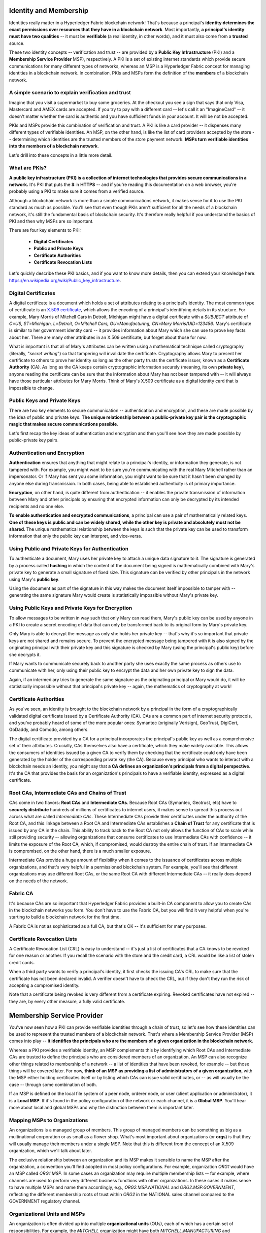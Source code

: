 Identity and Membership
=======================

Identities really matter in a Hyperledger Fabric blockchain network! That's
because a principal's **identity determines the exact permissions over resources
that they have in a blockchain network**. Most importantly, **a principal's
identity must have two qualities** -- it must be **verifiable** (a real
identity, in other words), and it must also come from a **trusted** source.

These two identity concepts -- verification and trust -- are provided by a
**Public Key Infrastructure** (PKI) and a **Membership Service Provider**
MSP), respectively. A PKI is a set of existing internet standards which
provide secure communications for many different types of networks, whereas an
MSP is a Hyperledger Fabric concept for managing identities in a blockchain
network. In combination, PKIs and MSPs form the definition of the **members**
of a blockchain network.

A simple scenario to explain verification and trust
---------------------------------------------------

Imagine that you visit a supermarket to buy some groceries. At the checkout you
see a sign that says that only Visa, Mastercard and AMEX cards are accepted. If
you try to pay with a different card -- let's call it an "ImagineCard" -- it
doesn't matter whether the card is authentic and you have sufficient funds in
your account. It will be not be accepted.

.. image:: images/IdentityandMembershipdiagram6.png

   Having a valid credit card is not enough -- it must also be accepted by the
   store! PKIs and MSPs work together in the  same way -- PKI provides a list of
   valid identities, and an MSP says which of these are members of a given
   blockchain network.

PKIs and MSPs provide this combination of verification and trust. A PKI is like
a card provider -- it dispenses many different types of verifiable identities.
An MSP, on the other hand, is like the list of card providers accepted by the
store -- determining which identities are the trusted members of the store
payment network. **MSPs turn verifiable identities into the members of a
blockchain network**.

Let's drill into these concepts in a little more detail.

What are PKIs?
--------------

**A public key infrastructure (PKI) is a collection of internet technologies
that provides secure communications in a network.** It's PKI that puts the
**S** in **HTTPS** -- and if you're reading this documentation on a web browser,
you're probably using a PKI to make sure it comes from a verified source.

.. image:: images/IdentityandMembershipdiagram7.png

  The elements of Public Key Infrastructure (PKI). A PKI is comprised of
  Certificate Authorities who issue digital certificates to principals, who then
  use them in conjunction with public and private keys to authenticate and
  encrypt information. A CA's Certificate Revocation List (CRL) identifies the
  certificates that are no longer valid (this can happen for a number of reasons.
  A certificate might have been compromised, for example).

Although a blockchain network is more than a simple communications network, it
makes sense for it to use the PKI standard as much as possible. You'll see that
even though PKIs aren't sufficient for all the needs of a blockchain network,
it's still the fundamental basis of blockchain security. It's therefore really
helpful if you understand the basics of PKI and then why MSPs are so important.

There are four key elements to PKI:

 * **Digital Certificates**
 * **Public and Private Keys**
 * **Certificate Authorities**
 * **Certificate Revocation Lists**

Let's quickly describe these PKI basics, and if you want to know more details,
then you can extend your knowledge here: https://en.wikipedia.org/wiki/Public_key_infrastructure.

Digital Certificates
--------------------

A digital certificate is a document which holds a set of attributes relating to
a principal's identity. The most common type of certificate is an `X.509 certificate
<https://en.wikipedia.org/wiki/X.509/>`_, which allows the encoding of
a principal's identifying details in its structure. For example, Mary Morris of
Mitchell Cars in Detroit, Michigan might have a digital certificate with a
`SUBJECT` attribute of `C=US, ST=Michigan, L=Detroit, O=Mitchell Cars,
OU=Manufacturing, CN=Mary Morris/UID=123456`. Mary's certificate is similar to
her government identity card -- it provides information about Mary which she
can use to prove key facts about her. There are many other attributes in an
X.509 certificate, but forget about those for now.

.. image:: images/IdentityandMembershipdiagram8.png

  A digital certificate describing a principal called Mary Morris. Mary is the
  `SUBJECT` of the certificate, and the highlighted `SUBJECT` text shows key
  facts about Mary. The certificate also holds many more pieces of information,
  as you can see. Most importantly, Mary's public key is distributed within her
  certificate, whereas her private key is not. This private key must be kept
  private.

What is important is that all of Mary's attributes can be written using a
mathematical technique called cryptography (literally, "*secret writing*") so
that tampering will invalidate the certificate. Cryptography allows Mary to
present her certificate to others to prove her identity so long as the other
party trusts the certificate issuer, known as a **Certificate Authority** (CA).
As long as the CA keeps certain cryptographic information securely (meaning,
its own **private key**), anyone reading the certificate can be sure that the
information about Mary has not been tampered with -- it will always have those
particular attributes for Mary Morris. Think of Mary's X.509 certificate as a
digital identity card that is impossible to change.

Public Keys and Private Keys
----------------------------

There are two key elements to secure communication -- authentication and
encryption, and these are made possible by the idea of public and private keys.
**The unique relationship between a public-private key pair is the cryptographic
magic that makes secure communications possible**.

Let's first recap the key ideas of authentication and encryption and then
you'll see how they are made possible by public-private key pairs.

Authentication and Encryption
-----------------------------

**Authentication** ensures that anything that might relate to a principal's
identity, or information they generate, is not tampered with. For example, you
might want to be sure you're communicating with the real Mary Mitchell rather
than an impersonator. Or if Mary has sent you some information, you might want
to be sure that it hasn't been changed by anyone else during transmission. In
both cases, being able to established authenticity is of primary importance.

**Encryption**, on other hand, is quite different from authentication -- it
enables the private transmission of information between Mary and other
principals by ensuring that encrypted information can only be decrypted by its
intended recipients and no one else.

**To enable authentication and encrypted communications**, a principal can use
a pair of mathematically related keys. **One of these keys is public and can be
widely shared, while the other key is private and absolutely must not be
shared**. The unique mathematical relationship between the keys is such that
the private key can be used to transform information that only the public key
can interpret, and vice-versa.

Using Public and Private Keys for Authentication
------------------------------------------------

To authenticate a document, Mary uses her private key to attach a unique data
signature to it. The signature is generated by a process called **hashing** in
which the content of the document being signed is mathematically combined with
Mary's private key to generate a small signature of fixed size. This signature
can be verified by other principals in the network using Mary's **public key**.

.. image:: images/IdentityandMembershipdiagram9.png

  Authenticating data using private keys and public keys. Mary's private key is
  used to sign an original document with the unique signature (`X13vRZQql41`).

Using the document as part of the signature in this way makes the document
itself impossible to tamper with -- generating the same signature Mary would
create is statistically impossible without Mary's private key.

Using Public Keys and Private Keys for Encryption
-------------------------------------------------

To allow messages to be written in way such that only Mary can read them,
Mary's public key can be used by anyone in a PKI to create a secret encoding of
data that can only be transformed back to its original form by Mary's private
key.

.. image:: images/IdentityandMembershipdiagram10.png

  Encrypting data using private keys and public keys. Any principal in the
  network who wishes to securely communicate with Mary can use Mary's public key
  to encrypt a document -- a document that only Mary can decrypt with her private
  key.

Only Mary is able to decrypt the message as only she holds her private key --
that's why it's so important that private keys are not shared and remains
secure. To prevent the encrypted message being tampered with it is also signed
by the originating principal with their private key and this signature is
checked by Mary (using the principal's public key) before she decrypts it.

If Mary wants to communicate securely back to another party she uses exactly
the same process as others use to communicate with her, only using their public
key to encrypt the data and her own private key to sign the data.

Again, if an intermediary tries to generate the same signature as the
originating principal or Mary would do, it will be statistically impossible
without that principal's private key -- again, the mathematics of cryptography
at work!

Certificate Authorities
-----------------------

As you've seen, an identity is brought to the blockchain network by a principal
in the form of a cryptographically validated digital certificate issued by a
Certificate Authority (CA). CAs are a common part of internet security
protocols, and you've probably heard of some of the more popular ones: Symantec
(originally Verisign), GeoTrust, DigiCert, GoDaddy, and Comodo, among others.

.. image:: images/IdentityandMembershipdiagram11.png

  A Certificate Authority dispenses certificates to different principals, which
  they use to authenticate and encrypt information. These certificates are
  signed by the CA using its private key. A principal's certificate includes
  their public key, but not their private key, and this applies to the CA's
  certificate too!

The digital certificate provided by a CA for a principal incorporates the
principal's public key as well as a comprehensive set of their attributes.
Crucially, CAs themselves also have a certificate, which they make widely
available. This allows the consumers of identities issued by a given CA to
verify them by checking that the certificate could only have been generated by
the holder of the corresponding private key (the CA). Because every principal
who wants to interact with a blockchain needs an identity, you might say that
**a CA defines an organization's principals from a digital perspective**. It's
the CA that provides the basis for an organization's principals to have a
verifiable identity, expressed as a digital certificate.

Root CAs, Intermediate CAs and Chains of Trust
----------------------------------------------

CAs come in two flavors: **Root CAs** and **Intermediate CAs**. Because Root
CAs (Symantec, Geotrust, etc) have to **securely distribute** hundreds of
millions of certificates to internet users, it makes sense to spread this
process out across what are called *Intermediate CAs*. These Intermediate CAs
provide their certificates under the authority of the Root CA, and this linkage
between a Root CA and Intermediate CAs establishes a **Chain of Trust** for any
certificate that is issued by any CA in the chain. This ability to track back
to the Root CA not only allows the function of CAs to scale while still
providing security -- allowing organizations that consume certificates to use
Intermediate CAs with confidence -- it limits the exposure of the Root CA,
which, if compromised, would destroy the entire chain of trust. If an
Intermediate CA is compromised, on the other hand, there is a much smaller
exposure.

.. image:: images/IdentityandMembershipdiagram1.png

  A chain of trust is established between a Root CA and a set of Intermediate
  CAs using a simple chain. Many other configurations are possible to meet the
  needs of collaborating organizations.

Intermediate CAs provide a huge amount of flexibility when it comes to the
issuance of certificates across multiple organizations, and that's very helpful
in a permissioned blockchain system. For example, you'll see that different
organizations may use different Root CAs, or the same Root CA with different
Intermediate CAs -- it really does depend on the needs of the network.

Fabric CA
---------

It's because CAs are so important that Hyperledger Fabric provides a built-in
CA component to allow you to create CAs in the blockchain networks you form.
You don't have to use the Fabric CA, but you will find it very helpful when
you're starting to build a blockchain network for the first time.

A Fabric CA is not as sophisticated as a full CA, but that's OK -- it's
sufficient for many purposes.

Certificate Revocation Lists
----------------------------

A Certificate Revocation List (CRL) is easy to understand -- it's just a list
of certificates that a CA knows to be revoked for one reason or another. If you
recall the scenario with the store and the credit card, a CRL would be like a
list of stolen credit cards.

When a third party wants to verify a principal's identity, it first checks the
issuing CA's CRL to make sure that the certificate has not been declared
invalid. A verifier doesn't have to check the CRL, but if they don't they run
the risk of accepting a compromised identity.

.. image:: images/IdentityandMembershipdiagram12.png

  Using a CRL to check that a certificate is still valid. If an impersonator
  tries to pass a compromised digital certificate to a validating principal, it
  can be first checked against the issuing CA's CRL to make sure it's not listed
  as no longer valid.

Note that a certificate being revoked is very different from a certificate
expiring. Revoked certificates have not expired -- they are, by every other
measure, a fully valid certificate.

Membership Service Provider
===========================

You've now seen how a PKI can provide verifiable identities through a chain of
trust, so let's see how these identities can be used to represent the trusted
members of a blockchain network. That's where a Membership Service Provider
(MSP) comes into play -- **it identifies the principals who are the members of
a given organization in the blockchain network**.

Whereas a PKI provides a verifiable identity, an MSP complements this by
identifying which Root CAs and Intermediate CAs are trusted to define the
principals who are considered members of an organization. An MSP can also
recognize other things related to membership of a network -- a list of identities
that have been revoked, for example -- but those things will be covered later.
For now, **think of an MSP as providing a list of administrators of a given
organization**, with the MSP either holding certificates itself or by listing
which CAs can issue valid certificates, or -- as will usually be the case --
through some combination of both.

If an MSP is defined on the local file system of a peer node, orderer node, or
user (client application or administrator), it is a **Local MSP**. If it's
found in the policy configuration of the network or each channel, it is a
**Global MSP**. You'll hear more about local and global MSPs and why the
distinction between them is important later.

Mapping MSPs to Organizations
-----------------------------

An organizations is a managed group of members. This group of managed members
can be something as big as a multinational corporation or as small as a flower
shop. What's most important about organizations (or **orgs**) is that they will
usually manage their members under a single MSP. Note that this is different
from the concept of an X.509 organization, which we'll talk about later.

The exclusive relationship between an organization and its MSP makes it sensible
to name the MSP after the organization, a convention you'll find adopted in
most policy configurations. For example, organization `ORG1` would have an MSP
called `ORG1.MSP`. In some cases an organization may require multiple membership
lists -- for example, where channels are used to perform very different business
functions with other organizations. In these cases it makes sense to have
multiple MSPs and name them accordingly, e.g., `ORG2.MSP.NATIONAL` and
`ORG2.MSP.GOVERNMENT`, reflecting the different membership roots of trust
within `ORG2` in the NATIONAL sales channel compared to the GOVERNMENT regulatory
channel.

.. image:: images/IdentityandMembershipdiagram3.png

  Two different MSP configurations for an organization. The first configuration
  shows the typical MSP relationship -- a single MSP defines the list of
  verifiable members of an organization. In the second configuration, different
  MSPs are used to support different identity providers for national,
  international, and governmental memberships.

Organizational Units and MSPs
-----------------------------

An organization is often divided up into multiple **organizational units**
(OUs), each of which has a certain set of responsibilities. For example, the
`MITCHELL` organization might have both `MITCHELL.MANUFACTURING` and
`MITCHELL.DISTRIBUTION` OUs to reflect these separate lines of business. When a
CA issues X.509 certificates, the `OU` field in the certificate specifies the
line of business to which the identity belongs.

We'll see later how OUs can be helpful to control the parts of an organization
who are considered to be the members of a blockchain network. For example, only
identities from the `MITCHELL.MANUFACTURING` OU might be able to access a channel,
whereas `MITCHELL.DISTRIBUTION` cannot.

Finally, though this is a slight misuse of OUs, they can sometimes be used by
*different* organizations in a consortium to identify each other. In such cases,
the different organizations use the same Root CAs and Intermediate CAs for
their chain of trust, but assign the `OU` field appropriately to identify
membership of each organization. We'll also see how to configure MSPs to
achieve this later.

Local and Global MSPs
---------------------

There are two different types of MSPs: local and global. **Local MSPs are
defined for nodes** (peer or orderer) and **users** (administrators that use
the CLI or client applications that use the SDK). **Every node and user must
have a local MSP defined**.

In contrast, **global MSPs are defined either for channels or the entire
network**, and they apply to all of the nodes that are part of a channel or
network. Every channel or network must have at least one MSP defined for it,
and peers and orderers on a channel will all share the same global MSP. The key
difference here between local and global MSPs is not how they function, but
their **scope**.

.. image:: images/IdentityandMembershipdiagram4.png

  Local and Global MSPs. The MSPs for the peers are local, whereas the MSPs for
  the channel are global. Each peer is managed by its own organization, ORG1 or
  ORG2. This channel is managed by both ORG1 and ORG2. Similar principles apply
  for the network, orderers and users, but these are not shown here for
  simplicity.

You can see that **local MSPs are only defined on the file system of the node
or user** to which they apply. Therefore, physically and logically there is only
one local MSP per node or user. However, as **global MSPs apply to all nodes in
a channel or network**, they are logically defined once for the network or the
channel. However, **a global MSP is instantiated on the file system of every
node and kept synchronized via consensus**. So while there is a copy of a
global MSP on the local file system of every node, logically the global MSP
exists on the channel or the network.

You may find it helpful to see how local and global MSPs are used by seeing
what happens when a blockchain administrator installs and instantiates a smart
contract, as shown in the diagram above.

An administrator `B` connects to the peer with an identity issued by `RCA1` and
stored in their **local MSP**. When `B` tries to install a smart contract on
the peer, the peer checks its **local MSP**, `ORG1.MSP`, to verify that the
identity of `B` is indeed a member of `ORG1`. A successful verification will
allow the install command to complete successfully. Subsequently, `B` wishes to
instantiate the smart contract on the channel. Because this is a channel
operation, all organizations in the channel must agree to it. Therefore, the
peer must check the **global MSP** in the channel policy before it can
successfully complete this command. (Other things must happen too, but ignore
those for now.)

You can see that the channel and the ledger are really **logical constructs**
when they are defined at the channel level. It is **only when they are
instantiated on a peer's local filesystem and managed by it that they become
physical**. It's really important to understand how concepts like global MSPs,
channel policies and even the ledger itself are **defined at the channel level,
but instantiated and managed on the peers** of the different organizations in
the channel.

MSP Levels
----------

The split between **global and local MSPs reflects the needs of organizations
to administer their local resources**, such as a peer or orderer nodes, **and
their global resources**, such as ledgers, smart contracts, and consortia,
which operate at the channel or network level. It's helpful to think of these
MSPs as being at different **levels**, with **MSPs at a higher level relating
to network administration concerns** while **MSPs at a lower level handle
identity for the administration of private resources**. This tiering is helpful
because it supports the mix of both broad and narrow administrative control
depending on how the network needs to be constituted. MSPs are mandatory at
every level of administration -- they must be defined for the network, channel,
peer, orderer and users.

.. image:: images/IdentityandMembershipdiagram2.png

  MSP Levels. The MSPs for the peer and orderer are local, whereas the MSPs for
  the channel and network are global. Here, the network is administered by ORG1,
  but the channel can be managed by ORG1 and ORG2. The peer is managed by ORG2,
  whereas ORG1 manages the orderer. ORG1 trusts identities from RCA1, whereas
  ORG2 trusts identities from RCA2. Note that these are **administration**
  identities, reflecting who can administer these components. So while ORG1
  administers the network, ORG2.MSP does exist in the network definition.

* **Network MSP:** These MSPs are defined in the configuration policy of the
whole network, so by definition, **there is only one set of network MSPs**.
Every principal who uses a network must be a member as defined by the MSPs in
the network policy before they can perform an administrative task. This means
that the MSPs that are defined for the network should define **the organizations
who are trusted to have administrative control over the network**. An example of
a network-wide administrative permission might be to define or change the
organizations who can create channels.

* **Channel MSP:** These MSPs are defined inside the configuration policy of
each channel, and therefore there is a set of MSPs for each channel that is
defined. It is helpful for a channel to have its own set of MSPs because a
channel provides private communications between a particular set of
organizations which in turn have administrative control over it. You can see
that the need for **a separate set of channel MSPs stems from the need for local
autonomy** -- the organizations in a channel can, and will often need to be,
largely independent from the rest of the network. It also means that
administrative control over the network doesn't necessarily imply control over
any particular channel; again reflecting the real administrative needs of
collaborating organizations who may sometimes require separation of control. We
see this kind of separation at the levels of control in the real world, too. The
authority of the President of the United States, for example, exists at the
federal level. He or she has no authority to veto state laws.

* **Peer MSP:** This local MSP is defined on the file system of each peer.
Conceptually, it performs exactly the same function as global MSPs with the
restriction that it only applies to the peer where it is defined. As peers are
owned by a particular organization and connect applications from that
organization to the ledger, there is only a single MSP for a peer. It's possible
to specify multiple different CAs in this MSP, but in practice a local MSP will
usually refer to many fewer CAs than a set of global MSPs. An example of a peer
permission might be the ability to install or upgrade smart contract chaincode
on that peer.

* **Orderer MSP:** Like a peer MSP, an orderer local MSP is also defined on the
file system of the node and only applies to that node. Like peer nodes, orderers
are also owned by a single organization and therefore have a single MSP to list
its trusted principals, though again it's possible to specify multiple Root CAs.

MSP Structure
-------------

So far, you've seen that the two most important elements of an MSP are the
identification of the root and intermediate CAs that are used to used to
establish a principal's membership of an organization. There are, however, more
elements that are used in conjunction with these two to assist with membership
functions.

.. image:: images/IdentityandMembershipdiagram5.png

  The figure above shows how a **local MSP** is stored on a local filesystem.
  Even though global MSPs are not physically structured in exactly the same way,
  it's still helpful to think about global MSPs this way.

As you can see, there are nine elements to an MSP. It's easiest to think of
these elements in a directory structure, where the MSP name is the root folder
name with each subfolder representing different elements of an MSP.

Let's describe these folders in a little more detail and see why they are
important.

* **Root CAs**

This folder contains a list of self-signed X.509 certificates of the Root CAs
trusted by this organization. There must be at least one Root CA X.509
certificate in this MSP folder.

This is the most important folder because it identifies the CAs from which all
other certificates must be derived to be considered members of this organization.

* **Intermediate CAs**

This folder contains a list of X.509 certificates of the Intermediate CAs
trusted by this organization. Each certificate must be signed by one of the
Root CAs in the MSP or by an Intermediate CA -- or a chain of ICAs -- that
ultimately lead back to a trusted Root CA. It is possible to have a
functioning network that does not have any Intermediate CAs, in which case
this folder would be empty. However, this is not a best practice.

Like the Root CA folder, this folder defines the CAs from which certificates
must be issued to be considered members of the organization. It's slightly
less important than the Root CA folder, because it's not the root of trusted
membership.

* **Organizational Units (OUs)**

These are listed in the msp/config.yaml and contain a list of organizational
units that are considered to be part of the MSP. This is particularly useful
when you want to restrict membership to only those principals who are part of
a particular organization, as will be the case when an organization has a rich
structure.

Specifying OUs is optional. If no OUs are listed all of the principals that
are part of an MSP -- as identified by the Root CA and Intermediate CA folders
-- will be considered members of the organization.

* **Administrators**

This folder contains a list of X.509 certificates that define the principals
who have the role of administrators of this organization. Typically there
should be one or more certificates in this list.

It's worth noting that just because a principal has the role of an
administrator it doesn't mean that they can administer particular resources!
This seems strange, but will make more sense after you learn about the nature
of policy permissions and how those permissions -- and not a principal's "role"
-- are what define what any given organization's administrators can actually
do. For example, a channel policy might specify that `MITCHELL.MANUFACTURING`
administrators have the rights to add new organizations to the channel,
whereas the `MITCHELL.DISTRIBUTION` administrators have no such rights.

It's worth noting that even though an X.509 certificate has a `ROLE` attribute
(specifying, for example, that a principal is an "admin"), this refers to a
principal's role within its organization rather than on the blockchain network.
This is distinctly different from the purpose of the `OU` attribute, which --
if it has been defined -- refers to a principal's place in the network. Indeed,
this is why we need the Administrators folder - because the blockchain role is
quite different to the X.509 `ROLE`.

The `ROLE` attribute **can** be used to confer administrative rights at the
channel level if the policy for that channel has been written to allow any
administrator from an organization (or certain organizations) permission to
perform certain channel functions (such as instantiating chaincode). In this
way **an organizational role can confer a network role**. We'll learn more
about how policies can be written that way and how this functionality imparts
significant operational advantages later.

* **Revoked Certificates**

If the X.509 certificate of a principal has been revoked, identifying
information about the cert -- not the cert itself -- is held in this folder.
These identifiers -- known as a Subject Key Identifier (SKI) and Authority
Access Identifier (AKI) -- are checked whenever a certificate is being used to
make sure the certificate is still valid.

This list is conceptually the same as a CA's Certificate Revocation List (CRL),
but relates to revocation of membership from the organization rather than
revocation from the CA. As a result, the administrator of an MSP, local or
global, can quickly revoke a principal from an organization without having to
resort to revoking their certificate from a CA -- which, of course, might not
be appropriate.

This "list of lists" is optional. It will only become populated as certificates
are revoked.

* **Signing Certificate**

This folder contains the **public X.509 certificate** used by a node or user
when the need to identify themselves to another principal in the network. This
is the certificate a peer places in a transaction proposal response, for
example, to indicate that a peer's organization has endorsed it -- which can
subsequently be checked against an endorsement policy (containing the
organizations that must endorse a transaction) by a validating node.

This folder is mandatory for local MSPs, and there must be exactly one X.509
certificate for the node. It is not used for global MSPs.

* **KeyStore for Private Key**

This folder is defined for the local MSP of a peer or orderer node (or in a
user's local MSP), and contains the **private key**. This key is used to sign
or encrypt data -- for example to sign a transaction proposal response,
indicating that a peer's organization has endorsed it.

This folder is mandatory for local MSPs, and must contain exactly one private
key. Obviously, access to this folder must be limited only to those operators
administrators who have responsibility for local MSPs.

**Global MSPs** do not include this folder or any private keys, as by their
nature they are shared across the network or channel.

* **TLS Root CA**

This folder contains a list of self-signed X.509 certificates of the Root CAs
trusted by this organization **for TLS communications**. An example of a TLS
communication would be when a peer needs to connect to an orderer so that it
can receive ledger updates.

There must be at least one TLS Root CA X.509 certificate in this MSP folder.

* **TLS Intermediate CA**

This folder contains a list of X.509 certificates of the Intermediate CAs
trusted by this organization **for TLS communications**.

By analogy to the TLS Root CA folder, this folder is kept separate to the MSP
Intermediate CA folder for the same reason. There do not need any Intermediate
CA X.509 certificates in this MSP folder -- they are optional.

.. Licensed under Creative Commons Attribution 4.0 International License
    https://creativecommons.org/licenses/by/4.0/
